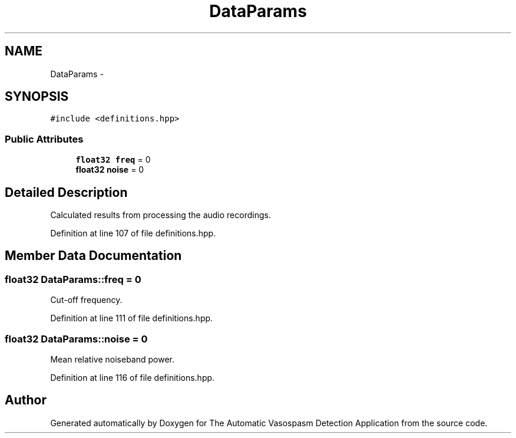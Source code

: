 .TH "DataParams" 3 "Wed Apr 20 2016" "The Automatic Vasospasm Detection Application" \" -*- nroff -*-
.ad l
.nh
.SH NAME
DataParams \- 
.SH SYNOPSIS
.br
.PP
.PP
\fC#include <definitions\&.hpp>\fP
.SS "Public Attributes"

.in +1c
.ti -1c
.RI "\fBfloat32\fP \fBfreq\fP = 0"
.br
.ti -1c
.RI "\fBfloat32\fP \fBnoise\fP = 0"
.br
.in -1c
.SH "Detailed Description"
.PP 
Calculated results from processing the audio recordings\&. 
.PP
Definition at line 107 of file definitions\&.hpp\&.
.SH "Member Data Documentation"
.PP 
.SS "\fBfloat32\fP DataParams::freq = 0"
Cut-off frequency\&. 
.PP
Definition at line 111 of file definitions\&.hpp\&.
.SS "\fBfloat32\fP DataParams::noise = 0"
Mean relative noiseband power\&. 
.PP
Definition at line 116 of file definitions\&.hpp\&.

.SH "Author"
.PP 
Generated automatically by Doxygen for The Automatic Vasospasm Detection Application from the source code\&.
